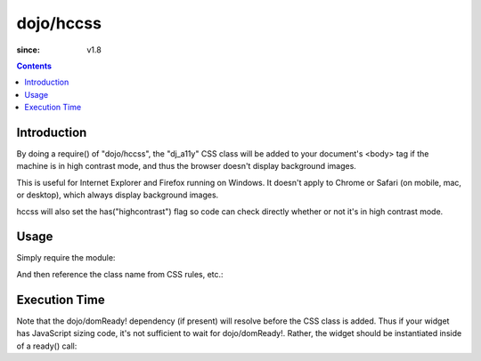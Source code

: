 .. _dojo/hccss:

==========
dojo/hccss
==========

:since: v1.8

.. contents ::
    :depth: 2

Introduction
============

By doing a require() of "dojo/hccss", the "dj_a11y" CSS class will be added to your document's <body> tag
if the machine is in high contrast mode, and thus the browser doesn't display background images.

This is useful for Internet Explorer and Firefox running on Windows.
It doesn't apply to Chrome or Safari (on mobile, mac, or desktop), which always display background images.

hccss will also set the has("highcontrast") flag so code can check directly whether or not it's in high contrast mode.

Usage
=====

Simply require the module:

.. js ::

  require(["dojo/hccss"]);


And then reference the class name from CSS rules, etc.:

.. css ::

  .myTitlePane .label {
       /* normally hide the label in preference to the icon */
       display: none;
  }
  .dj_a11y .myTitlePane .label {
       /* but display the label in high contrast mode, since the icon won't appear */
       display: block;
   }

Execution Time
==============

Note that the dojo/domReady! dependency (if present) will resolve before the CSS class is added.
Thus if your widget has JavaScript sizing code, it's not sufficient to wait for dojo/domReady!.
Rather, the widget should be instantiated inside of a ready() call:

.. js ::


  require(["dojo/ready", "dojo/hccss"], function(ready){
       ready(function(){      // wait for DOMReady and for hccss code to execute
          new MyTitlePane(...);
       });
  });
